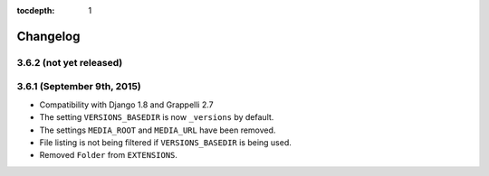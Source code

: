 :tocdepth: 1

.. |grappelli| replace:: Grappelli
.. |filebrowser| replace:: FileBrowser

.. _changelog:

Changelog
=========

3.6.2 (not yet released)
------------------------

3.6.1 (September 9th, 2015)
---------------------------

* Compatibility with Django 1.8 and Grappelli 2.7
* The setting ``VERSIONS_BASEDIR`` is now ``_versions`` by default.
* The settings ``MEDIA_ROOT`` and ``MEDIA_URL`` have been removed.
* File listing is not being filtered if ``VERSIONS_BASEDIR`` is being used.
* Removed ``Folder`` from ``EXTENSIONS``.

